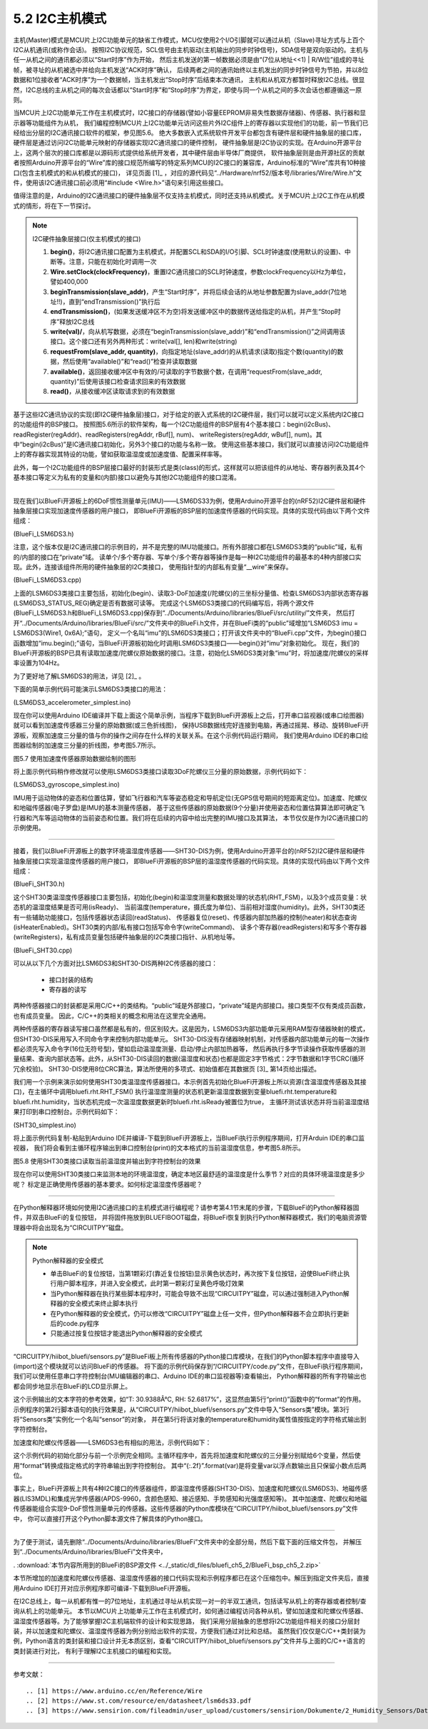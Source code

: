 ===========================
5.2 I2C主机模式
===========================

主机(Master)模式是MCU片上I2C功能单元的缺省工作模式，MCU仅使用2个I/O引脚就可以通过从机（Slave)寻址方式与上百个I2C从机通讯(或称作会话)。
按照I2C协议规范，SCL信号由主机驱动(主机输出的同步时钟信号)，SDA信号是双向驱动的。主机与任一从机之间的通讯都必须以“Start时序”作为开始，
然后主机发送的第一帧数据必须是由“(7位从地址<<1) | R/W位”组成的寻址帧，被寻址的从机被选中并给向主机发送“ACK时序”确认，
后续两者之间的通讯始终以主机发出的同步时钟信号为节拍，并以8位数据和1位接收者“ACK时序”为一个数据帧，当主机发出“Stop时序”后结束本次通讯，
主机和从机双方都暂时释放I2C总线。很显然，I2C总线的主从机之间的每次会话都以“Start时序”和“Stop时序”为界定，即使与同一个从机之间的多次会话也都遵循这一原则。

当MCU片上I2C功能单元工作在主机模式时，I2C接口的存储器(譬如小容量EEPROM非易失性数据存储器)、传感器、执行器和显示器等功能组件为从机，
我们编程控制MCU片上I2C功能单元访问这些片外I2C组件上的寄存器以实现他们的功能，前一节我们已经给出分层的I2C通讯接口软件的框架，参见图5.6。
绝大多数嵌入式系统软件开发平台都包含有硬件层和硬件抽象层的接口库，硬件层是通过访问I2C功能单元映射的存储器实现I2C通讯接口的硬件控制，
硬件抽象层是I2C协议的实现。在Arduino开源平台上，这两个层次的接口库都是以源码形式提供给系统开发者，其中硬件层由半导体厂商提供，
软件抽象层则是由开源社区的贡献者按照Arduino开源平台的“Wire”库的接口规范所编写的特定系列MCU的I2C接口的兼容库，Arduino标准的“Wire”库共有10种接口(包含主机模式的和从机模式的接口)，
详见页面 [1]_ ，对应的源代码见“../Hardware/nrf52/版本号/libraries/Wire/Wire.h”文件，使用该I2C通讯接口前必须用“#include <Wire.h>”语句来引用这些接口。

值得注意的是，Arduino的I2C通讯接口的硬件抽象层不仅支持主机模式，同时还支持从机模式。关于MCU片上I2C工作在从机模式的情形，将在下一节探讨。

.. Note::  I2C硬件抽象层接口(仅主机模式的接口)

  1. **begin()**，将I2C通讯接口配置为主机模式，并配置SCL和SDA的I/O引脚、SCL时钟速度(使用默认的设置)、中断等。注意，只能在初始化时调用一次
  2. **Wire.setClock(clockFrequency)**，重置I2C通讯接口的SCL时钟速度，参数clockFrequency以Hz为单位，譬如400,000
  3. **beginTransmission(slave_addr)**，产生“Start时序”，并将后续会话的从地址参数配置为slave_addr(7位地址!!)，直到“endTransmission()”执行后
  4. **endTransmission()**，(如果发送缓冲区不为空)将发送缓冲区中的数据传送给指定的从机，并产生“Stop时序”释放I2C总线
  5. **write(val)/**，向从机写数据，必须在“beginTransmission(slave_addr)”和“endTransmission()”之间调用该接口。这个接口还有另外两种形式：write(val[], len)和write(string)
  6. **requestFrom(slave_addr, quantity)**，向指定地址(slave_addr)的从机请求(读取)指定个数(quantity)的数据，然后使用“available()”和“read()”检查并读取数据
  7. **available()**，返回接收缓冲区中有效的/可读取的字节数据个数，在调用“requestFrom(slave_addr, quantity)”后使用该接口检查请求回来的有效数据
  8. **read()**，从接收缓冲区读取请求到的有效数据


基于这些I2C通讯协议的实现(即I2C硬件抽象层)接口，对于给定的嵌入式系统的I2C硬件层，我们可以就可以定义系统内I2C接口的功能组件的BSP接口。
按照图5.6所示的软件架构，每一个I2C功能组件的BSP层有4个基本接口：begin(i2cBus)、readRegister(regAddr)、readRegisters(regAddr, rBuf[], num)、
writeRegisters(regAddr, wBuf[], num)。其中“begin(i2cBus)”是IC通讯接口初始化，另外3个接口的功能与名称一致。
使用这些基本接口，我们就可以直接访问I2C功能组件上的寄存器实现其特设的功能，譬如获取温湿度或加速度值、配置采样率等。

此外，每一个I2C功能组件的BSP层接口最好的封装形式是类(class)的形式，这样就可以把该组件的从地址、寄存器列表及其4个基本接口等定义为私有的变量和(内部)接口以避免与其他I2C功能组件的接口混淆。

-------------------------

现在我们以BlueFi开源板上的6DoF惯性测量单元(IMU)——LSM6DS33为例，使用Arduino开源平台的(nRF52)I2C硬件层和硬件抽象层接口实现加速度传感器的用户接口，
即BlueFi开源板的BSP层的加速度传感器的代码实现。具体的实现代码由以下两个文件组成：

(BlueFi_LSM6DS3.h)

.. code-block::  C
  :linenos:

  #ifndef __BLUEFI_LSM6DS3_H_
  #define __BLUEFI_LSM6DS3_H_

  #include <Arduino.h>
  #include <Wire.h>

  #define DefaultSlaveAddress_LSM6DS3 0x6A
  //#define DefaultSlaveAddress_LSM6DS3 0x6B
  #define LSM6DS3_WHO_AM_I_REG       0X0F
  #define LSM6DS3_CTRL1_XL           0X10
  #define LSM6DS3_CTRL2_G            0X11
  #define LSM6DS3_CTRL6_C            0X15
  #define LSM6DS3_CTRL7_G            0X16
  #define LSM6DS3_CTRL8_XL           0X17
  #define LSM6DS3_STATUS_REG         0X1E
  #define LSM6DS3_OUTX_L_G           0X22
  #define LSM6DS3_OUTX_H_G           0X23
  #define LSM6DS3_OUTY_L_G           0X24
  #define LSM6DS3_OUTY_H_G           0X25
  #define LSM6DS3_OUTZ_L_G           0X26
  #define LSM6DS3_OUTZ_H_G           0X27
  #define LSM6DS3_OUTX_L_XL          0X28
  #define LSM6DS3_OUTX_H_XL          0X29
  #define LSM6DS3_OUTY_L_XL          0X2A
  #define LSM6DS3_OUTY_H_XL          0X2B
  #define LSM6DS3_OUTZ_L_XL          0X2C
  #define LSM6DS3_OUTZ_H_XL          0X2D

  class LSM6DS3 {

    public:
      LSM6DS3(TwoWire& wire, uint8_t slaveAddress=DefaultSlaveAddress_LSM6DS3);
      virtual ~LSM6DS3(){ };
      bool begin(void);
      void end(void);
      // Accelerometer
      virtual bool readAcceleration(float& x, float& y, float& z); // Results are in G (earth gravity).
      virtual float accelerationSampleRate(); // Sampling rate of the sensor.
      virtual bool accelerationAvailable(); // Check for available data from accerometer
      // Gyroscope
      virtual bool readGyroscope(float& x, float& y, float& z); // Results are in degrees/second.
      virtual float gyroscopeSampleRate(); // Sampling rate of the sensor.
      virtual bool gyroscopeAvailable(); // Check for available data from gyroscopeAvailable

    private:
      int readRegister(uint8_t address);
      int readRegisters(uint8_t address, uint8_t* data, size_t length);
      int writeRegister(uint8_t address, uint8_t value);
      int writeRegisters(uint8_t regAddr, uint8_t* data, size_t length);

      TwoWire* __wire;
      uint8_t __Address;
  };

  #endif // __BLUEFI_LSM6DS3_H_

注意，这个版本仅是I2C通讯接口的示例目的，并不是完整的IMU功能接口。所有外部接口都在LSM6DS3类的“public”域，私有的/内部的接口在“private”域。
读单个/多个寄存器、写单个/多个寄存器等操作是每一种I2C功能组件的最基本的4种内部接口实现。此外，连接该组件所用的硬件抽象层的I2C类接口，
使用指针型的内部私有变量“__wire”来保存。

(BlueFi_LSM6DS3.cpp)

.. code-block::  C
  :linenos:

  #include "BlueFi_LSM6DS3.h"

  LSM6DS3::LSM6DS3(TwoWire& wire, uint8_t slaveAddress) :
    __wire(&wire),
    __Address(slaveAddress) {
  }

  bool LSM6DS3::begin(void) {
      __wire->begin();
    if (readRegister(LSM6DS3_WHO_AM_I_REG) != 0x69) {
      end();
      return false;
    }
    //set the gyroscope control register to work at 104 Hz, 2000 dps and in bypass mode
    writeRegister(LSM6DS3_CTRL2_G, 0x4C);
    // Set the Accelerometer control register to work at 104 Hz, 4G,and in bypass mode and enable ODR/4
    // low pass filter(check figure9 of LSM6DS3's datasheet)
    writeRegister(LSM6DS3_CTRL1_XL, 0x4A);
    // set gyroscope power mode to high performance and bandwidth to 16 MHz
    writeRegister(LSM6DS3_CTRL7_G, 0x00);
    // Set the ODR config register to ODR/4
    writeRegister(LSM6DS3_CTRL8_XL, 0x09);
    return true;
  }

  void LSM6DS3::end() {
      writeRegister(LSM6DS3_CTRL2_G, 0x00);
      writeRegister(LSM6DS3_CTRL1_XL, 0x00);
      __wire->end();
  }

  bool LSM6DS3::readAcceleration(float& x, float& y, float& z) {
    int16_t data[3];
    if (!readRegisters(LSM6DS3_OUTX_L_XL, (uint8_t*)data, sizeof(data))) {
      x = NAN, y = NAN, z = NAN;
      return false;
    }
    x = data[0] * 4.0 / 32768.0;
    y = data[1] * 4.0 / 32768.0;
    z = data[2] * 4.0 / 32768.0;
    return true;
  }

  bool LSM6DS3::accelerationAvailable() {
    if (readRegister(LSM6DS3_STATUS_REG) & 0x01) {
      return true;
    }
    return false;
  }

  float LSM6DS3::accelerationSampleRate() {
    return 104.0F; // 104Hz
  }

  bool LSM6DS3::readGyroscope(float& x, float& y, float& z) {
    int16_t data[3];
    if (!readRegisters(LSM6DS3_OUTX_L_G, (uint8_t*)data, sizeof(data))) {
      x = NAN, y = NAN, z = NAN;
      return false;
    }
    x = data[0] * 2000.0 / 32768.0;
    y = data[1] * 2000.0 / 32768.0;
    z = data[2] * 2000.0 / 32768.0;
    return true;
  }

  bool LSM6DS3::gyroscopeAvailable() {
    if (readRegister(LSM6DS3_STATUS_REG) & 0x02) {
      return true;
    }
    return false;
  }

  float LSM6DS3::gyroscopeSampleRate() {
    return 104.0F;
  }

  int LSM6DS3::readRegister(uint8_t regAddr) {
    uint8_t value;
    if (readRegisters(regAddr, &value, sizeof(value)) != 1) {
      return -1;
    }
    
    return value;
  }

  int LSM6DS3::readRegisters(uint8_t regAddr, uint8_t* data, size_t length)
  {
    __wire->beginTransmission(__Address);
    __wire->write(regAddr);
    if (__wire->endTransmission(false) != 0) {
      return -1;
    }
    if (__wire->requestFrom(__Address, length) != length) {
      return 0;
    }
    for (size_t i=0; i<length; i++) {
      *data++ = __wire->read();
    }
    return 1;
  }

  int LSM6DS3::writeRegister(uint8_t regAddr, uint8_t value) {
    __wire->beginTransmission(__Address);
    __wire->write(regAddr);
    __wire->write(value);
    if (__wire->endTransmission() != 0) {
      return 0;
    }
    return 1;
  }

  int LSM6DS3::writeRegisters(uint8_t regAddr, uint8_t* data, size_t length) {
    __wire->beginTransmission(__Address);
    __wire->write(regAddr);
    for (size_t i=0; i<length; i++) {
      __wire->write(*data++);
    }
    if (__wire->endTransmission() != 0) {
      return 0;
    }
    return 1;
  }

上面的LSM6DS3类接口主要包括，初始化(begin)、读取3-DoF加速度(/陀螺仪)的三坐标分量值、检查LSM6DS3内部状态寄存器(LSM6DS3_STATUS_REG)确定是否有数据可读等。
完成这个LSM6DS3类接口的代码编写后，将两个源文件(BlueFi_LSM6DS3.h和BlueFi_LSM6DS3.cpp)保存到“../Documents/Arduino/libraries/BlueFi/src/utility/”文件夹，
然后打开“../Documents/Arduino/libraries/BlueFi/src/”文件夹中的BlueFi.h文件，并在BlueFi类的“public”域增加“LSM6DS3 imu = LSM6DS3(Wire1, 0x6A);”语句，
定义一个名叫“imu”的LSM6DS3类接口；打开该文件夹中的“BlueFi.cpp”文件，为begin()接口函数增加“imu.begin();”语句，当BlueFi开源板初始化时调用LSM6DS3类接口——begin()对“imu”对象初始化。
现在，我们的BlueFi开源板的BSP已具有读取加速度/陀螺仪原始数据的接口。注意，初始化LSM6DS3类对象“imu”时，将加速度/陀螺仪的采样率设置为104Hz。

为了更好地了解LSM6DS3的用法，详见 [2]_ 。

下面的简单示例代码可能演示LSM6DS3类接口的用法：

(LSM6DS3_accelerometer_simplest.ino)

.. code-block::  C
  :linenos:

  // show float data on the console, or draw ployline on the plotter (baudrate=115200)
  #include <BlueFi.h>
  void setup() {
    bluefi.begin(); // 初始化BlueFi开源板(含imu初始化)
  }

  void loop() {
    float x=0.0F, y=0.0F, z=0.0F; 
    if (bluefi.imu.accelerationAvailable()) { // 检查加速度原始数据的可读性
      bluefi.imu.readAcceleration(x, y, z); // 读取加速度传感器的三分量
      Serial.print(x); Serial.print(",");
      Serial.print(y); Serial.print(",");
      Serial.println(z);
    }
  }

现在你可以使用Arduino IDE编译并下载上面这个简单示例，当程序下载到BlueFi开源板上之后，打开串口监视器(或串口绘图器)就可以看到加速度传感器三分量的原始数据(或三色折线图)，
保持USB数据线完好连接到电脑，再通过摇晃、移动、旋转BlueFi开源板，观察加速度三分量的值与你的操作之间存在什么样的关联关系。在这个示例代码运行期间，
我们使用Arduino IDE的串口绘图器绘制的加速度三分量的折线图，参考图5.7所示。

.. image:: ../_static/images/c5/i2c_lsm6ds3_plotter.jpg
  :scale: 30%
  :align: center

图5.7  使用加速度传感器原始数据绘制的图形

将上面示例代码稍作修改就可以使用LSM6DS3类接口读取3DoF陀螺仪三分量的原始数据，示例代码如下：

(LSM6DS3_gyroscope_simplest.ino)

.. code-block::  C
  :linenos:

  // show float data on the console, or draw ployline on the plotter (baudrate=115200)
  #include <BlueFi.h>
  void setup() {
    bluefi.begin();  // 初始化BlueFi开源板(含imu初始化)
  }

  void loop() {
    float x=0.0F, y=0.0F, z=0.0F; 
    if (bluefi.imu.gyroscopeAvailable()) { // 检查陀螺仪原始数据的可读性
      bluefi.imu.readGyroscope(x, y, z); // 读取陀螺仪的三分量
      Serial.print(x); Serial.print(",");
      Serial.print(y); Serial.print(",");
      Serial.println(z);
    }
  }

IMU用于运动物体的姿态和位置估算，譬如飞行器和汽车等姿态稳定和导航定位(无GPS信号期间的短距离定位)。加速度、陀螺仪和地磁传感器(电子罗盘)是IMU的基本测量传感器，
基于这些传感器的原始数据(9个分量)并使用姿态和位置估算算法即可确定飞行器和汽车等运动物体的当前姿态和位置。我们将在后续的内容中给出完整的IMU接口及其算法，
本节仅仅是作为I2C通讯接口的示例使用。

-------------------------

接着，我们以BlueFi开源板上的数字环境温湿度传感器——SHT30-DIS为例，使用Arduino开源平台的(nRF52)I2C硬件层和硬件抽象层接口实现温湿度传感器的用户接口，
即BlueFi开源板的BSP层的温湿度传感器的代码实现。具体的实现代码由以下两个文件组成：

(BlueFi_SHT30.h)

.. code-block::  C
  :linenos:

  #ifndef __BLUEFI_SHT30_H_
  #define __BLUEFI_SHT30_H_

  #include <Arduino.h>
  #include <Wire.h>
  #include <math.h> 

  #define DefaultSlaveAddress_SHT30 0x44
  //#define DefaultSlaveAddress_SHT30 0x45
  #define SHT31_MEAS_HIGHREP_STRETCH  0x2C06 /**< Measurement High Repeatability with Clock Stretch Enabled */
  #define SHT31_MEAS_MEDREP_STRETCH   0x2C0D /**< Measurement Medium Repeatability with Clock Stretch Enabled */
  #define SHT31_MEAS_LOWREP_STRETCH   0x2C10 /**< Measurement Low Repeatability with Clock Stretch Enabled*/
  #define SHT31_MEAS_HIGHREP    0x2400 /**< Measurement High Repeatability with Clock Stretch Disabled */
  #define SHT31_MEAS_MEDREP     0x240B /**< Measurement Medium Repeatability with Clock Stretch Disabled */
  #define SHT31_MEAS_LOWREP     0x2416 /**< Measurement Low Repeatability with Clock Stretch Disabled */
  #define SHT31_READSTATUS      0xF32D   /**< Read Out of Status Register */
  #define SHT31_CLEARSTATUS     0x3041  /**< Clear Status */
  #define SHT31_SOFTRESET       0x30A2    /**< Soft Reset */
  #define SHT31_HEATEREN        0x306D     /**< Heater Enable */
  #define SHT31_HEATERDIS       0x3066    /**< Heater Disable */
  #define SHT31_REG_HEATER_BIT  0x0d /**< Status Register Heater Bit */
  #define msONGOING  50  /* >=20ms */

  class SHT30 {

    public:
      SHT30(TwoWire& wire, uint8_t slaveAddress=DefaultSlaveAddress_SHT30);
      virtual ~SHT30(){};
      bool begin(void);
      uint16_t readStatus(void);
      void reset(void);
      void heater(bool on); // true: on, false: off
      bool isHeaterEnabled(void); 
      void RHT_FSM(void);
      bool isReady;
      float temperature, humidity;

    private:
      bool writeCommand(uint16_t command);
      bool readRegisters(uint8_t *buf, size_t len);
      bool writeRegisters(uint8_t *buf, size_t len);

      TwoWire* __wire;
      uint8_t __Address;
      uint32_t __startMillis;

      enum rht_FSM
      {
        IDLE = 0,
        ONGOING,
        READY
      } __rht_FSM;

  };

  #endif // __BLUEFI_SHT30_H_

这个SHT30类温湿度传感器接口主要包括，初始化(begin)和温湿度测量和数据处理的状态机(RHT_FSM)，以及3个成员变量：状态机的温湿度结果是否可用(isReady)、
当前温度(temperature，摄氏度为单位)、当前相对湿度(humidity)。此外，SHT30类还有一些辅助功能接口，包括传感器状态读回(readStatus)、
传感器复位(reset)、传感器内部加热器的控制(heater)和状态查询(isHeaterEnabled)。SHT30类的内部/私有接口包括写命令字(writeCommand)、
读多个寄存器(readRegisters)和写多个寄存器(writeRegisters)，私有成员变量包括硬件抽象层的I2C类接口指针、从机地址等。

(BlueFi_SHT30.cpp)

.. code-block::  C
  :linenos:

  #include "BlueFi_SHT30.h"

  SHT30::SHT30(TwoWire& wire, uint8_t slaveAddress):
    __wire(&wire),
    __Address(slaveAddress) {
    humidity = NAN;
    temperature = NAN;
    isReady = false;
    __rht_FSM = IDLE;
  }

  bool SHT30::begin(void) {
    __wire->begin();
    reset();
    return readStatus() != 0xFFFF; // check read-back operation
  }

  static uint8_t crc8(const uint8_t *data, int len) {
    /*
    * CRC-8 formula from page 14 of SHT3x spec pdf
    * Test data 0xBE, 0xEF should yield 0x92
    * Initialization data 0xFF
    * Polynomial 0x31 (x8 + x5 +x4 +1)
    * Final XOR 0x00
    */
    const uint8_t  POLYNOMIAL(0x31);
    uint8_t crc(0xFF);
    for (int j=len; j; --j) {
      crc ^= *data++;
      for (int i=8; i; --i)
        crc = (crc&0x80) ? (crc<<1)^POLYNOMIAL : (crc<<1);
    }
    return crc;
  }

  uint16_t SHT30::readStatus(void) {
    uint8_t data[3];
    writeCommand(SHT31_READSTATUS);
    readRegisters(data, 3);
    uint16_t stat = data[0];
    stat <<= 8;
    stat |= data[1];
    return stat; 
  }

  void SHT30::reset(void) {
    writeCommand(SHT31_SOFTRESET);
    delay(10);
  }

  void SHT30::heater(bool on) {
    if (on)
      writeCommand(SHT31_HEATEREN);
    else
      writeCommand(SHT31_HEATERDIS);
    delay(1);
  }

  bool SHT30::isHeaterEnabled(void) {
    uint16_t regValue = readStatus();
    return (regValue&SHT31_REG_HEATER_BIT);
  }

  /*  the Finite State Machine for starting measure and readout data
  *                    |---------------------------------|
  *  initialize  -->  IDLE  -->  ONGOING  -->  READY  --->
  *                    -->  start   -->   delay  -->  readout ->
  */
  void SHT30::RHT_FSM(void) {
    uint8_t _readbuffer[6]; // TTCHHC
    int32_t _stemp;
    uint32_t _shum;
    switch (__rht_FSM) {
      case IDLE:
        writeCommand(SHT31_MEAS_HIGHREP); // start
        __startMillis = millis();
        __rht_FSM = ONGOING;
        break;
      case ONGOING:
        if ( (millis()-__startMillis) >= msONGOING ){  // check delay
          __rht_FSM = READY;
        }
        break;
      case READY:
        readRegisters(_readbuffer, sizeof(_readbuffer));
        if ( (_readbuffer[2]==crc8(_readbuffer, 2)) && (_readbuffer[5] == crc8(_readbuffer + 3, 2)) ) {
          _stemp = (int32_t)(((uint32_t)_readbuffer[0] << 8) | _readbuffer[1]);
          // simplified (65536 instead of 65535) integer version of:
          // temperature = (_stemp * 175.0f) / 65535.0f - 45.0f;
          _stemp = ((4375 * _stemp) >> 14) - 4500;
          temperature = (float)_stemp / 100.0f;
          _shum = ((uint32_t)_readbuffer[3] << 8) | _readbuffer[4];
          // simplified (65536 instead of 65535) integer version of:
          // humidity = (_shum * 100.0f) / 65535.0f;
          _shum = (625 * _shum) >> 12;
          humidity = (float)_shum / 100.0f;        
        }
        isReady = true;
        __rht_FSM = IDLE;
        break;
      default:
        __rht_FSM = IDLE;
        break;
    }
  }

  bool SHT30::writeCommand(uint16_t command) {
    uint8_t cmd[2];
    cmd[0] = command >> 8;
    cmd[1] = command & 0xFF;
    return writeRegisters(cmd, 2);
  }

  bool SHT30::readRegisters(uint8_t *buf, size_t len)
  {
    if (__wire->requestFrom(__Address, len) != len)
      return 0;
    for (size_t i=0; i<len; i++)
      buf[i] = __wire->read();
    return 1;
  }

  bool SHT30::writeRegisters(uint8_t *buf, size_t len) {
    __wire->beginTransmission(__Address);
    if (__wire->write(buf, len) != len) 
      return 0;
    if (__wire->endTransmission() != 0)
      return 0;
    return 1;
  }

可以从以下几个方面对比LSM6DS3和SHT30-DIS两种I2C传感器的接口：

  - 接口封装的结构
  - 寄存器的读写

两种传感器接口的封装都是采用C/C++的类结构。“public”域是外部接口，“private”域是内部接口。接口类型不仅有类成员函数，也有成员变量。
因此，C/C++的类相关的概念和用法在这里完全通用。

两种传感器的寄存器读写接口虽然都是私有的，但区别较大。这是因为，LSM6DS3内部功能单元采用RAM型存储器映射的模式，但SHT30-DIS采用写入不同命令字来控制内部功能单元。
SHT30-DIS没有存储器映射机制，对传感器内部功能单元的每一次操作都必须先写入命令字(16位无符号型)，譬如启动温湿度测量、启动/停止内部加热器等，
然后再执行多字节读操作获取传感器的测量结果、查询内部状态等。此外，从SHT30-DIS读回的数据(温湿度和状态)也都是固定3字节格式：2字节数据和1字节CRC(循环冗余校验)。
SHT30-DIS使用8位CRC算法，算法所使用的多项式、初始值都在其数据页 [3]_ 第14页给出描述。

我们用一个示例来演示如何使用SHT30类温湿度传感器接口。本示例首先初始化BlueFi开源板上所以资源(含温湿度传感器及其接口)，在主循环中调用bluefi.rht.RHT_FSM()
执行温湿度测量的状态机更新温湿度数据到变量bluefi.rht.temperature和bluefi.rht.humidity，当状态机完成一次温湿度数据更新时bluefi.rht.isReady被置位为true，
主循环测试该状态并将当前温湿度结果打印到串口控制台。示例代码如下：

(SHT30_simplest.ino)

.. code-block::  C
  :linenos:

  // The simplest operation using SHT3x sensor
  #include <BlueFi.h>
  void setup() {  
    bluefi.begin(); // initialize all resource on the BlueFi
  }

  void loop() {
    bluefi.rht.RHT_FSM(); // run the Finite State Machine to update RHT
    if (bluefi.rht.isReady) {
      bluefi.rht.isReady = false;
      Serial.print("Temperature: ");
      Serial.print(bluefi.rht.temperature); 
      Serial.write("\xC2\xB0"); //The Degree symbol
      Serial.println("C");
      Serial.print("Humidity: ");
      Serial.print(bluefi.rht.humidity);
      Serial.println("%");  
    }
    delay(249);
  }

将上面示例代码复制-粘贴到Arduino IDE并编译-下载到BlueFi开源板上，当BlueFi执行示例程序期间，打开Arduin IDE的串口监视器，
我们将会看到主循环程序输出到串口控制台(print)的文本格式的当前温湿度信息，参考图5.8所示。

.. image:: ../_static/images/c5/i2c_sht30_serial_console.jpg
  :scale: 30%
  :align: center

图5.8  使用SHT30类接口读取当前温湿度并输出到字符控制台的效果

现在你可以使用SHT30类接口来监测本地的环境温湿度，确定本地区最舒适的温湿度是什么季节？对应的具体环境温湿度是多少呢？
标定是正确使用传感器的基本要求。如何标定温湿度传感器呢？

-------------------------

在Python解释器环境如何使用I2C通讯接口的主机模式进行编程呢？请参考第4.1节末尾的步骤，下载BlueFi的Python解释器固件，并双击BlueFi的复位按钮，
并将固件拖放到BLUEFIBOOT磁盘，将BlueFi恢复到执行Python解释器模式，我们的电脑资源管理器中将会出现名为“CIRCUITPY”磁盘。

.. Note:: Python解释器的安全模式

  - 单击BlueFi的复位按钮，当第1颗彩灯(靠近复位按钮)显示黄色状态时，再次按下复位按钮，迫使BlueFi终止执行用户脚本程序，并进入安全模式，此时第一颗彩灯呈黄色呼吸灯效果
  - 当Python解释器在执行某些脚本程序时，可能会导致不出现“CIRCUITPY”磁盘，可以通过强制进入Python解释器的安全模式来终止脚本执行
  - 在Python解释器的安全模式，仍可以修改“CIRCUITPY”磁盘上任一文件，但Python解释器不会立即执行更新后的code.py程序
  - 只能通过按复位按钮才能退出Python解释器的安全模式

“CIRCUITPY/hiibot_bluefi/sensors.py”是BlueFi板上所有传感器的Python接口库模块，在我们的Python脚本程序中直接导入(import)这个模块就可以访问BlueFi的传感器。
将下面的示例代码保存到“/CIRCUITPY/code.py”文件，在BlueFi执行程序期间，我们可以使用任意串口字符控制台(MU编辑器的串口、Arduino IDE的串口监视器等)查看输出，
Python解释器的所有字符输出也都会同步地显示在BlueFi的LCD显示屏上。

.. code-block::  Python
  :linenos:

  import time
  from hiibot_bluefi.sensors import Sensors
  sensor = Sensors()
  while True:
      print("T: {}°C, RH: {}%".format(sensor.temperature, sensor.humidity))
      time.sleep(1)

这个示例输出的文本字符的参考效果，如“T: 30.9388Â°C, RH: 52.6817%”，这显然由第5行“print()”函数中的“format”的作用。
示例程序的第2行脚本语句的执行效果是，从“CIRCUITPY/hiibot_bluefi/sensors.py”文件中导入“Sensors类”模块。第3行将“Sensors类”实例化一个名叫“sensor”的对象，
并在第5行将该对象的temperature和humidity属性值按指定的字符格式输出到字符控制台。

加速度和陀螺仪传感器——LSM6DS3也有相似的用法，示例代码如下：

.. code-block::  Python
  :linenos:

  import time
  from hiibot_bluefi.sensors import Sensors
  sensor = Sensors()
  while True:
      ax, ay, az = sensor.acceleration
      gx, gy, gz = sensor.gyro
      print("Acce X:{:.2f}, Y:{:.2f}, Z:{:.2f}".format(ax, ay, az))
      print("Gyro X:{:.2f}, Y:{:.2f}, Z:{:.2f}".format(gx, gy, gz))
      time.sleep(0.1)

这个示例代码的初始化部分与前一个示例完全相同。主循环程序中，首先将加速度和陀螺仪的三分量分别赋给6个变量，然后使用“format”转换成指定格式的字符串输出到字符控制台。
其中“{:.2f}”.format(var)是将变量var以浮点数输出且只保留小数点后两位。

事实上，BlueFi开源板上共有4种I2C接口的传感器组件，即温湿度传感器(SHT30-DIS)、加速度和陀螺仪(LSM6DS3)、地磁传感器(LIS3MDL)和集成光学传感器(APDS-9960，含颜色感知、接近感知、手势感知和光强度感知等)。
其中加速度、陀螺仪和地磁传感器能组合实现9-DoF惯性测量单元的传感器。这些传感器的Python库模块在“CIRCUITPY/hiibot_bluefi/sensors.py”文件中，
你可以直接打开这个Python脚本源文件了解具体的Python接口。

-------------------------

为了便于测试，请先删除“../Documents/Arduino/libraries/BlueFi”文件夹中的全部分局，然后下载下面的压缩文件包，
并解压到“../Documents/Arduino/libraries/BlueFi”文件夹中，

. :download:`本节内容所用到的BlueFi的BSP源文件 <../_static/dl_files/bluefi_ch5_2/BlueFi_bsp_ch5_2.zip>`

本节所增加的加速度和陀螺仪传感器、温湿度传感器的接口代码实现和示例程序都已在这个压缩包中。解压到指定文件夹后，直接用Arduino IDE打开对应示例程序即可编译-下载到BlueFi开源板。

在I2C总线上，每一从机都有惟一的7位地址，主机通过寻址从机实现一对一的半双工通讯，包括读写从机上的寄存器或者控制/查询从机上的功能单元。
本节以MCU片上功能单元工作在主机模式时，如何通过编程访问各种从机，譬如加速度和陀螺仪传感器、温湿度传感器等。为了能够掌握I2C主机端软件的设计和实现思路，
我们采用分层抽象的思想将I2C功能组件相关的接口分层封装，并以加速度和陀螺仪、温湿度传感器为例分别给出软件的实现，方便我们通过对比和总结。
虽然我们仅仅是C/C++类封装为例，Python语言的类封装和接口设计并无本质区别，查看“CIRCUITPY/hiibot_bluefi/sensors.py”文件并与上面的C/C++语言的类封装进行对比，
有利于理解I2C主机接口的编程和实现。

-------------------------

参考文献：
::

.. [1] https://www.arduino.cc/en/Reference/Wire
.. [2] https://www.st.com/resource/en/datasheet/lsm6ds33.pdf
.. [3] https://www.sensirion.com/fileadmin/user_upload/customers/sensirion/Dokumente/2_Humidity_Sensors/Datasheets/Sensirion_Humidity_Sensors_SHT3x_Datasheet_digital.pdf
